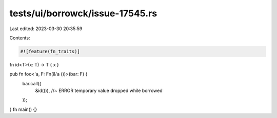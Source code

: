 tests/ui/borrowck/issue-17545.rs
================================

Last edited: 2023-03-30 20:35:59

Contents:

.. code-block:: rs

    #![feature(fn_traits)]

fn id<T>(x: T) -> T { x }

pub fn foo<'a, F: Fn(&'a ())>(bar: F) {
    bar.call((
        &id(()), //~ ERROR temporary value dropped while borrowed
    ));
}
fn main() {}


